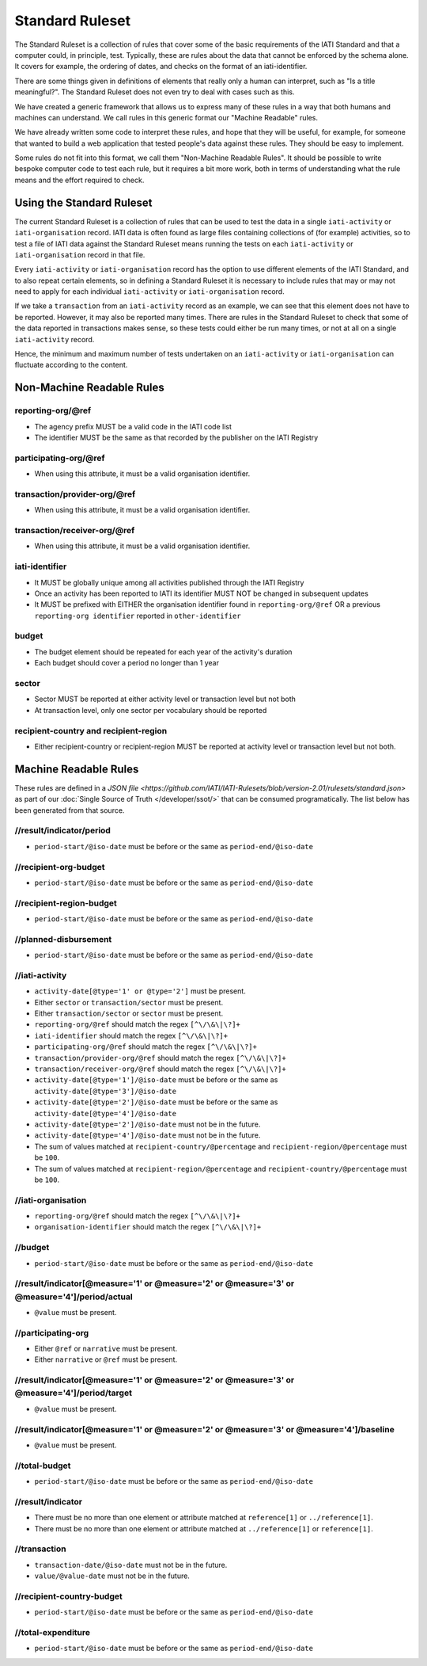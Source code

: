 Standard Ruleset
================
The Standard Ruleset is a collection of rules that cover some of the basic requirements of the IATI Standard and that a computer could, in principle, test. Typically, these are rules about the data that cannot be enforced by the schema alone. It covers for example, the ordering of dates, and checks on the format of an iati-identifier.

There are some things given in definitions of elements that really only a human can interpret, such as "Is a title meaningful?". The Standard Ruleset does not even try to deal with cases such as this.

We have created a generic framework that allows us to express many of these rules in a way that both humans and machines can understand.
We call rules in this generic format our "Machine Readable" rules.

We have already written some code to interpret these rules, and hope that they will be useful, for example, for someone that wanted to build a web application that tested people's data against these rules. They should be easy to implement.

Some rules do not fit into this format, we call them "Non-Machine Readable Rules". It should be possible to write bespoke computer code to test each rule, but it requires a bit more work, both in terms of understanding what the rule means and the effort required to check.

Using the Standard Ruleset
^^^^^^^^^^^^^^^^^^^^^^^^^^

The current Standard Ruleset is a collection of rules that can be used to test the data in a single ``iati-activity`` or ``iati-organisation`` record.
IATI data is often found as large files containing collections of (for example) activities, so to test a file of IATI data against the Standard Ruleset means running the tests on each ``iati-activity`` or ``iati-organisation`` record in that file.

Every ``iati-activity`` or ``iati-organisation`` record has the option to use different elements of the IATI Standard, and to also repeat certain elements, so in defining a Standard Ruleset it is necessary to include rules that may or may not need to apply for each individual ``iati-activity`` or ``iati-organisation`` record.

If we take a ``transaction`` from an ``iati-activity`` record as an example, we can see that this element does not have to be reported. However, it may also be reported many times. There are rules in the Standard Ruleset to check that some of the data reported in transactions makes sense, so these tests could either be run many times, or not at all on a single ``iati-activity`` record. 

Hence, the minimum and maximum number of tests undertaken on an ``iati-activity`` or ``iati-organisation`` can fluctuate according to the content.

Non-Machine Readable Rules
^^^^^^^^^^^^^^^^^^^^^^^^^^

reporting-org/\@ref
-------------------

* The agency prefix MUST be a valid code in the IATI code list
* The identifier MUST be the same as that recorded by the publisher on the IATI Registry

participating-org/\@ref
-----------------------

* When using this attribute, it must be a valid organisation identifier.

transaction/provider-org/\@ref
------------------------------

* When using this attribute, it must be a valid organisation identifier.

transaction/receiver-org/\@ref
------------------------------

* When using this attribute, it must be a valid organisation identifier.

iati-identifier
---------------

* It MUST be globally unique among all activities published through the IATI Registry
* Once an activity has been reported to IATI its identifier MUST NOT be changed in subsequent updates
* It MUST be prefixed with EITHER the organisation identifier found in ``reporting-org/@ref`` OR a previous ``reporting-org identifier`` reported in ``other-identifier``

budget
------

* The budget element should be repeated for each year of the activity's duration
* Each budget should cover a period no longer than 1 year

sector
------

* Sector MUST be reported at either activity level or transaction level but not both
* At transaction level, only one sector per vocabulary should be reported

recipient-country and recipient-region
--------------------------------------

* Either recipient-country or recipient-region MUST be reported at activity level or transaction level but not both.


Machine Readable Rules
^^^^^^^^^^^^^^^^^^^^^^

These rules are defined in a `JSON file <https://github.com/IATI/IATI-Rulesets/blob/version-2.01/rulesets/standard.json>` as part of our :doc:`Single Source of Truth </developer/ssot/>` that can be consumed programatically. The list below has been generated from that source.




//result/indicator/period
-------------------------


* ``period-start/@iso-date`` must be before or the same as ``period-end/@iso-date``




//recipient-org-budget
----------------------


* ``period-start/@iso-date`` must be before or the same as ``period-end/@iso-date``




//recipient-region-budget
-------------------------


* ``period-start/@iso-date`` must be before or the same as ``period-end/@iso-date``




//planned-disbursement
----------------------


* ``period-start/@iso-date`` must be before or the same as ``period-end/@iso-date``




//iati-activity
---------------


* ``activity-date[@type='1' or @type='2']`` must be present.

* Either ``sector`` or ``transaction/sector`` must be present.

* Either ``transaction/sector`` or ``sector`` must be present.

* ``reporting-org/@ref`` should match the regex ``[^\/\&\|\?]+``

* ``iati-identifier`` should match the regex ``[^\/\&\|\?]+``

* ``participating-org/@ref`` should match the regex ``[^\/\&\|\?]+``

* ``transaction/provider-org/@ref`` should match the regex ``[^\/\&\|\?]+``

* ``transaction/receiver-org/@ref`` should match the regex ``[^\/\&\|\?]+``

* ``activity-date[@type='1']/@iso-date`` must be before or the same as ``activity-date[@type='3']/@iso-date``

* ``activity-date[@type='2']/@iso-date`` must be before or the same as ``activity-date[@type='4']/@iso-date``

* ``activity-date[@type='2']/@iso-date`` must not be in the future.

* ``activity-date[@type='4']/@iso-date`` must not be in the future.

* The sum of values matched at ``recipient-country/@percentage`` and ``recipient-region/@percentage`` must be ``100``.

* The sum of values matched at ``recipient-region/@percentage`` and ``recipient-country/@percentage`` must be ``100``.




//iati-organisation
-------------------


* ``reporting-org/@ref`` should match the regex ``[^\/\&\|\?]+``

* ``organisation-identifier`` should match the regex ``[^\/\&\|\?]+``




//budget
--------


* ``period-start/@iso-date`` must be before or the same as ``period-end/@iso-date``




//result/indicator[@measure='1' or @measure='2' or @measure='3' or @measure='4']/period/actual
----------------------------------------------------------------------------------------------


* ``@value`` must be present.




//participating-org
-------------------


* Either ``@ref`` or ``narrative`` must be present.

* Either ``narrative`` or ``@ref`` must be present.




//result/indicator[@measure='1' or @measure='2' or @measure='3' or @measure='4']/period/target
----------------------------------------------------------------------------------------------


* ``@value`` must be present.




//result/indicator[@measure='1' or @measure='2' or @measure='3' or @measure='4']/baseline
-----------------------------------------------------------------------------------------


* ``@value`` must be present.




//total-budget
--------------


* ``period-start/@iso-date`` must be before or the same as ``period-end/@iso-date``




//result/indicator
------------------


* There must be no more than one element or attribute matched at ``reference[1]`` or ``../reference[1]``.

* There must be no more than one element or attribute matched at ``../reference[1]`` or ``reference[1]``.




//transaction
-------------


* ``transaction-date/@iso-date`` must not be in the future.

* ``value/@value-date`` must not be in the future.




//recipient-country-budget
--------------------------


* ``period-start/@iso-date`` must be before or the same as ``period-end/@iso-date``




//total-expenditure
-------------------


* ``period-start/@iso-date`` must be before or the same as ``period-end/@iso-date``


